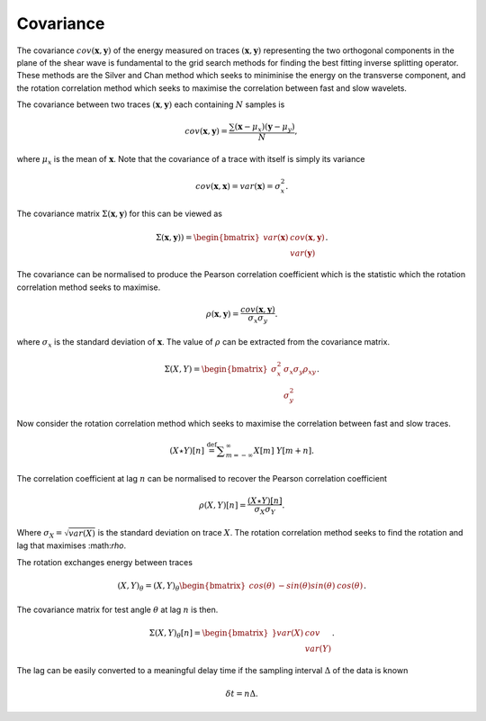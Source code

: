 .. _background:

*******************
Covariance
*******************

The covariance :math:`{cov} (\mathbf{x},\mathbf{y})` of the energy measured on traces :math:`(\mathbf{x},\mathbf{y})` representing the two orthogonal components in the plane of the shear wave is fundamental to the grid search methods for finding the best fitting inverse splitting operator.  These methods are the Silver and Chan method which seeks to miniminise the energy on the transverse component, and the rotation correlation method which seeks to maximise the correlation between fast and slow wavelets.


The covariance between two traces :math:`(\mathbf{x}, \mathbf{y})` each containing :math:`N` samples is

.. math:: {cov} (\mathbf{x}, \mathbf{y})=\frac {\sum(\mathbf{x}-\mu _{x})(\mathbf{y}-\mu _{y})}{N},

where :math:`\mu_{x}` is the mean of :math:`\mathbf{x}`.  Note that the covariance of a trace with itself is simply its variance

.. math:: {cov} (\mathbf{x},\mathbf{x}) = {var} (\mathbf{x}) = \sigma_{x}^{2}.

The covariance matrix :math:`\Sigma(\mathbf{x},\mathbf{y})` for this can be viewed as

.. math:: \Sigma (\mathbf{x},\mathbf{y})) = \begin{bmatrix}
			                {var} (\mathbf{x}) & {cov} (\mathbf{x},\mathbf{y}) \\
									  & {var} (\mathbf{y})
			            \end{bmatrix}.


The covariance can be normalised to produce the Pearson correlation coefficient which is the statistic which the rotation correlation method seeks to maximise.

.. math:: \rho(\mathbf{x},\mathbf{y}) = \frac{ {cov} (\mathbf{x},\mathbf{y})}{\sigma_{x}\sigma_{y}}.

where :math:`\sigma_x` is the standard deviation of :math:`\mathbf{x}`.  The value of :math:`\rho` can be extracted from the covariance matrix.

.. math:: \Sigma (X,Y) = \begin{bmatrix}
			                \sigma_x^2 & \sigma_x \sigma_y \rho_{xy} \\
									  & \sigma_y^2
			            \end{bmatrix}.

Now consider the rotation correlation method which seeks to maximise the correlation between fast and slow traces.

.. math:: (X\star Y)[n]\ {\stackrel {\mathrm {def} }{=}}\sum _{m=-\infty }^{\infty }X[m]\ Y[m+n].

The correlation coefficient at lag :math:`n` can be normalised to recover the Pearson correlation coefficient

.. math:: \rho(X,Y)[n] = \frac{(X\star Y)[n]}{\sigma_{X}\sigma_{Y}}.

Where :math:`\sigma_{X} = \sqrt{{var} (X)}` is the standard deviation on trace :math:`X`.  The rotation correlation method seeks to find the rotation and lag that maximises :\math:`\rho`.

The rotation exchanges energy between traces

.. math:: (X,Y)_{\theta} = (X,Y)_{\theta} \begin{bmatrix}
	 								cos(\theta) & -sin(\theta)
									sin(\theta) & cos(\theta)
									\end{bmatrix}.
									
The covariance matrix for test angle :math:`\theta` at lag :math:`n` is then.

.. math:: \Sigma (X,Y)_{\theta} [n] = \begin{bmatrix}}
	 								{var} (X) &  cov \\
										& {var} (Y)
										\end{bmatrix}.
									
The lag can be easily converted to a meaningful delay time if the sampling interval :math:`\Delta` of the data is known

.. math:: \delta t = n \Delta.